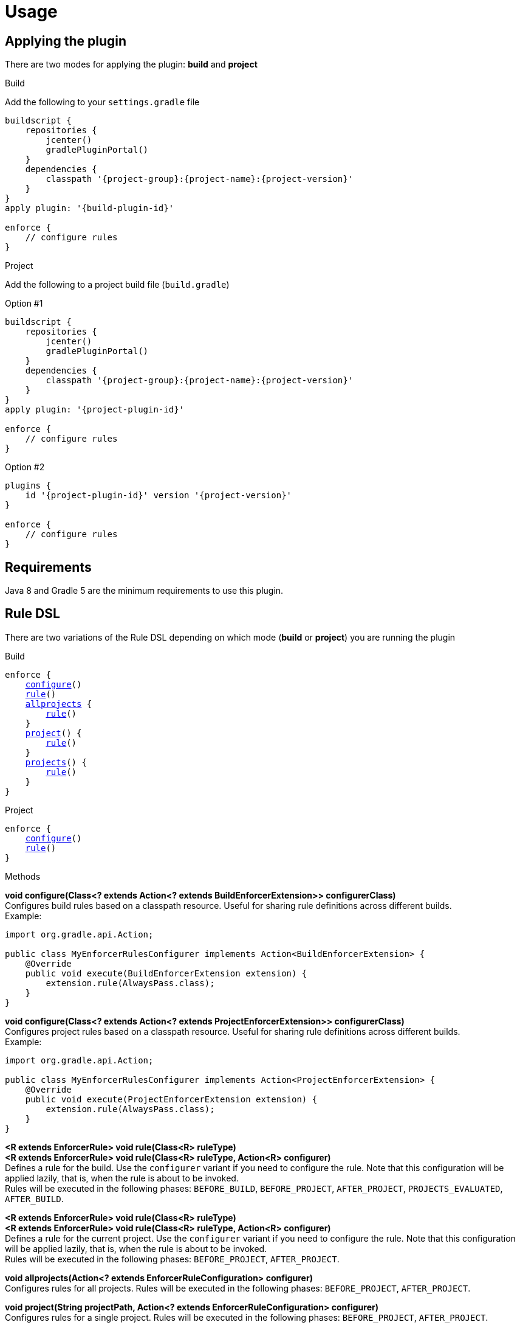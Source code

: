 
= Usage

== Applying the plugin

There are two modes for applying the plugin: *build* and *project*

.Build

Add the following to your `settings.gradle` file

[source,groovy]
[subs="attributes"]
----
buildscript {
    repositories {
        jcenter()
        gradlePluginPortal()
    }
    dependencies {
        classpath '{project-group}:{project-name}:{project-version}'
    }
}
apply plugin: '{build-plugin-id}'

enforce {
    // configure rules
}
----

.Project

Add the following to a project build file (`build.gradle`)

Option #1
[source,groovy]
[subs="attributes"]
----
buildscript {
    repositories {
        jcenter()
        gradlePluginPortal()
    }
    dependencies {
        classpath '{project-group}:{project-name}:{project-version}'
    }
}
apply plugin: '{project-plugin-id}'

enforce {
    // configure rules
}
----

Option #2
[source,groovy]
[subs="attributes"]
----
plugins {
    id '{project-plugin-id}' version '{project-version}'
}

enforce {
    // configure rules
}
----

== Requirements

Java 8 and Gradle 5 are the minimum requirements to use this plugin.

== Rule DSL

There are two variations of the Rule DSL depending on which mode (*build* or *project*) you are
running the plugin

.Build

[source,groovy]
[subs="+macros"]
----
enforce {
    <<_dsl_configure_build,configure>>()
    <<_dsl_rule_build,rule>>()
    <<_dsl_allprojects,allprojects>> {
        <<_dsl_rule_build,rule>>()
    }
    <<_dsl_project,project>>() {
        <<_dsl_rule_build,rule>>()
    }
    <<_dsl_projects,projects>>() {
        <<_dsl_rule_build,rule>>()
    }
}
----

.Project

[source,groovy]
[subs="+macros"]
----
enforce {
    <<_dsl_configure_project,configure>>()
    <<_dsl_rule_project,rule>>()
}
----

.Methods

[[_dsl_configure_build]]
*void configure(Class<? extends Action<? extends BuildEnforcerExtension>> configurerClass)* +
Configures build rules based on a classpath resource. Useful for sharing rule definitions across different builds. +
Example: +
[source,java]
----
import org.gradle.api.Action;

public class MyEnforcerRulesConfigurer implements Action<BuildEnforcerExtension> {
    @Override
    public void execute(BuildEnforcerExtension extension) {
        extension.rule(AlwaysPass.class);
    }
}
----

[[_dsl_configure_project]]
*void configure(Class<? extends Action<? extends ProjectEnforcerExtension>> configurerClass)* +
Configures project rules based on a classpath resource. Useful for sharing rule definitions across different builds. +
Example: +
[source,java]
----
import org.gradle.api.Action;

public class MyEnforcerRulesConfigurer implements Action<ProjectEnforcerExtension> {
    @Override
    public void execute(ProjectEnforcerExtension extension) {
        extension.rule(AlwaysPass.class);
    }
}
----

[[_dsl_rule_build]]
*<R extends EnforcerRule> void rule(Class<R> ruleType)* +
*<R extends EnforcerRule> void rule(Class<R> ruleType, Action<R> configurer)* +
Defines a rule for the build. Use the `configurer` variant if you need to configure the rule. Note that this configuration
will be applied lazily, that is, when the rule is about to be invoked. +
Rules will be executed in the following phases:
`BEFORE_BUILD`, `BEFORE_PROJECT`, `AFTER_PROJECT`, `PROJECTS_EVALUATED`, `AFTER_BUILD`.

[[_dsl_rule_project]]
*<R extends EnforcerRule> void rule(Class<R> ruleType)* +
*<R extends EnforcerRule> void rule(Class<R> ruleType, Action<R> configurer)* +
Defines a rule for the current project. Use the `configurer` variant if you need to configure the rule. Note that this configuration
will be applied lazily, that is, when the rule is about to be invoked. +
Rules will be executed in the following phases:
`BEFORE_PROJECT`, `AFTER_PROJECT`.

[[_dsl_allprojects]]
*void allprojects(Action<? extends EnforcerRuleConfiguration> configurer)* +
Configures rules for all projects. Rules will be executed in the following phases:
`BEFORE_PROJECT`, `AFTER_PROJECT`.

[[_dsl_project]]
*void project(String projectPath, Action<? extends EnforcerRuleConfiguration> configurer)* +
Configures rules for a single project. Rules will be executed in the following phases:
`BEFORE_PROJECT`, `AFTER_PROJECT`.

[[_dsl_projects]]
*void projects(List<String> projectPaths, Action<? extends EnforcerRuleConfiguration> configurer)* +
Configures rules for a group of projects. Rules will be executed in the following phases:
`BEFORE_PROJECT`, `AFTER_PROJECT`.

.Properties

The DSL exposes the following properties regardless of the mode choice

[%header, cols="<,<,<,^,<4"]
|===
| Name          | Type                    | Default                | Required     | Description
| enabled       | Property<Boolean>       | `true`                 | {icon_req_n} | Enables or disables all rules.
| failFast      | Property<Boolean>       | `true`                 | {icon_req_n} | Fails and reports the first rule violation if set to `true` otherwise reports all rule violations within the same phase.
| mergeStrategy | MergeStrategy           | MergeStrategy.OVERRIDE | {icon_req_n} | Controls how duplicate rule definitions should be handled.
| enforcerLevel | Property<EnforcerLevel> | EnforcerLevel.ERROR    | {icon_req_n} | Fails the build if set to `EnforcerLevel.ERROR`.
|===

== MergeStrategy

The `mergeStrategy` property takes effect when duplicate rule definitions are encountered during the configuration phase.
Duplicate rule definitions may occur when configuring the enforcer using any of the two *configure()* variants. Once a value for
this property is set it cannot be changed, thus it's a good idea to set it in your build before invoking
*configure()* if you need your build to have a choice in how duplicates should be handled.

.Values
[horizontal]
OVERRIDE:: The last configuration action wins. All previous configuration(s) (if any) will be discarded.
APPEND:: Executes all configurations on a single rule instance, in FIFO order.
PREPEND:: Executes all configurations on a single rule instance, in LIFO order.
DUPLICATE:: Creates a duplicate rule with no shared configuration.
DENY:: Does not allow configuration to be changed. First (if any) wins.

[[_enforcer_phase]]
== Enforcer Phase

Rules are invoked during phases. A single rule may trigger for more than one phase during a build.
The following list shows all possible values and the order of invocation.

.Values
[horizontal]
BEFORE_BUILD:: After `Settings` have been evaluated and before any projects are loaded.
BEFORE_PROJECTS:: When projects have been loaded and before any is evaluated.
BEFORE_PROJECT:: When a project is about to be evaluated.
AFTER_PROJECT:: When a project has been evaluated.
AFTER_PROJECTS:: When all projects have been evaluated.
AFTER_BUILD:: When the build finishes.

WARNING: If rules are configured using the `{project-plugin-id}` plugin then they will only trigger during the
`BEFORE_PROJECT` (if project is not Root), `AFTER_PROJECT`, `AFTER_PROJECTS`, and `AFTER_BUILD` phases.


[[_enforcer_level]]
== Enforcer Level
The enforcer may configured to fail the build when a rule triggers if its `enforcerLevel` is set to `ERROR` or
if any of the triggered rules has its `enforcerLevel` set to `ERROR`.

.Values
[horizontal]
ERROR:: Fail the build when a rule triggers.
WARN:: Do not fail the build when a rule triggers.

[[_version_range]]
== Version Ranges

Some rules require a version range. The following table describes the supported formats and their meanings

[options="header"]
|===
| Range         | Meaning
| 1.0           | x >= 1.0
| (,1.0]        | x <= 1.0
| (,1.0)        | x < 1.0
| [1.0]         | x == 1.0
| [1.0,)        | x >= 1.0
| (1.0,)        | x > 1.0
| (1.0,2.0)     |1.0 < x < 2.0
| [1.0,2.0]     |1.0 <= x <= 2.0
| (,1.0],[1.2,) |x <= 1.0 or x >= 1.2. Multiple sets are comma-separated
| (,1.1),(1.1,) |x != 1.1
|===

== System Properties

The behavior of the enforcer and configured rules can be changed with the following `System` properties

enforcer.enabled::
Enables of disables all enforcer rules.

enforcer.fail.fast::
Fails and reports the first rule violation if set to `true` otherwise reports all rule violations within the same phase.

enforcer.phase.<phase-name>.enabled::
Enables or disables all rules in the given phase. The value of `phase-name` must be any of the <<_enforcer_phase,enforcer phases>>,
in lower case; a `.` may be used instead of `_`.

<rule-class-name>.enabled::
Enables or disables a specific rule. The value of `rule-class-name` is the fully qualified classname of the rule.

== Comparison to Maven

The following table shows rules available to both plugins

[%header, cols="2,^,^"]
|===
| Rule
| Maven
| Gradle

| AlwaysFail
| {icon_req_y}
| {icon_req_y}

| AlwaysPass
| {icon_req_y}
| {icon_req_y}

| BanCircularDependencies
| {icon_req_y}
| {icon_req_n}

| BanDistributionManagement
| {icon_req_y}
| {icon_req_n}

| BanDuplicateClasses
| {icon_req_y}
| {icon_req_y}

| BanDuplicatePomDependencyVersions
| {icon_req_y}
| {icon_req_n}

| BannedDependencies
| {icon_req_y}
| {icon_req_y}

| BannedPlugins
| {icon_req_y}
| {icon_req_n}

| BannedRepositories
| {icon_req_y}
| {icon_req_y}

| BanTransitiveDependencies
| {icon_req_y}
| {icon_req_n}

| DependencyConvergence
| {icon_req_y}
| {icon_req_y}

| EnforceBytecodeVersion
| {icon_req_y}
| {icon_req_y}

| EvaluateBeanshell
| {icon_req_y}
| {icon_req_n}

| ExcludeDependencies
| {icon_req_n}
| {icon_req_y}

| ForceDependencies
| {icon_req_n}
| {icon_req_y}

| ReactorModuleConvergence
| {icon_req_y}
| {icon_req_n}

| RequireActiveProfile
| {icon_req_y}
| {icon_req_n}

| RequireContributorRoles
| {icon_req_y}
| {icon_req_n}

| RequireDeveloperRoles
| {icon_req_y}
| {icon_req_n}

| RequireEncoding
| {icon_req_y}
| {icon_req_y}

| RequireEnvironmentVariable
| {icon_req_y}
| {icon_req_y}

| RequireFileChecksum
| {icon_req_y}
| {icon_req_y}

| RequireFilesDontExist
| {icon_req_y}
| {icon_req_y}

| RequireFilesExist
| {icon_req_y}
| {icon_req_y}

| RequireFilesSize
| {icon_req_y}
| {icon_req_y}

| RequireGradleProperty
| {icon_req_n}
| {icon_req_y}

| RequireGradleVersion
| {icon_req_n}
| {icon_req_y}

| RequireJavaVersion
| {icon_req_y}
| {icon_req_y}

| RequireMavenVersion
| {icon_req_y}
| {icon_req_n}

| RequireNoRepositories
| {icon_req_y}
| {icon_req_n}

| RequireOS
| {icon_req_y}
| {icon_req_y}

| RequirePluginVersions
| {icon_req_y}
| {icon_req_n}

| RequirePrerequisite
| {icon_req_y}
| {icon_req_n}

| RequireProfileIdsExist
| {icon_req_y}
| {icon_req_n}

| RequireProjectUrl
| {icon_req_y}
| {icon_req_n}

| RequireProperty
| {icon_req_y}
| {icon_req_n}

| RequirePropertyDiverges
| {icon_req_y}
| {icon_req_n}

| RequireReleaseDeps
| {icon_req_y}
| {icon_req_n}

| RequireReleaseVersion
| {icon_req_y}
| {icon_req_n}

| RequireRoles
| {icon_req_n}
| {icon_req_y}

| RequireSnapshotVersion
| {icon_req_y}
| {icon_req_n}

| RequireSameVersions
| {icon_req_y}
| {icon_req_n}

| RequireSystemProperty
| {icon_req_n}
| {icon_req_y}

| RequireUpperBoundDeps
| {icon_req_y}
| {icon_req_n}

| RequireUrl
| {icon_req_n}
| {icon_req_y}
|===

See {link_maven_enforcer_rules}, {link_maven_extra_enforcer_rules} for reference.


